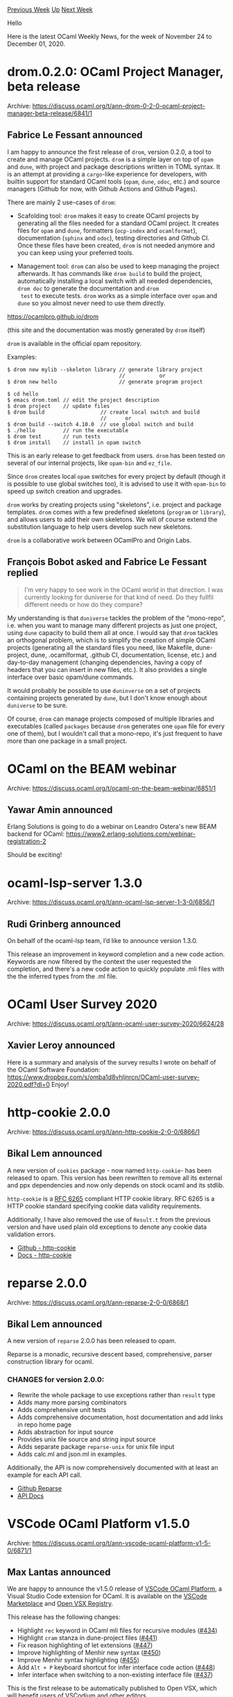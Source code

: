 #+OPTIONS: ^:nil
#+OPTIONS: html-postamble:nil
#+OPTIONS: num:nil
#+OPTIONS: toc:nil
#+OPTIONS: author:nil
#+HTML_HEAD: <style type="text/css">#table-of-contents h2 { display: none } .title { display: none } .authorname { text-align: right }</style>
#+HTML_HEAD: <style type="text/css">.outline-2 {border-top: 1px solid black;}</style>
#+TITLE: OCaml Weekly News
[[http://alan.petitepomme.net/cwn/2020.11.24.html][Previous Week]] [[http://alan.petitepomme.net/cwn/index.html][Up]] [[http://alan.petitepomme.net/cwn/2020.12.08.html][Next Week]]

Hello

Here is the latest OCaml Weekly News, for the week of November 24 to December 01, 2020.

#+TOC: headlines 1


* drom.0.2.0: OCaml Project Manager, beta release
:PROPERTIES:
:CUSTOM_ID: 1
:END:
Archive: https://discuss.ocaml.org/t/ann-drom-0-2-0-ocaml-project-manager-beta-release/6841/1

** Fabrice Le Fessant announced


I am happy to announce the first release of ~drom~, version 0.2.0, a
tool to create and manage OCaml projects. ~drom~ is a simple layer on
top of ~opam~ and ~dune~, with project and package descriptions
written in TOML syntax. It is an attempt at providing a ~cargo~-like
experience for developers, with builtin support for standard OCaml
tools (~opam~, ~dune~, ~odoc~, etc.) and source managers (Github for
now, with Github Actions and Github Pages).

There are mainly 2 use-cases of ~drom~:

- Scafolding tool: ~drom~ makes it easy to create OCaml projects by
  generating all the files needed for a standard OCaml project. It
  creates files for ~opam~ and ~dune~, formatters (~ocp-index~ and
  ~ocamlformat~), documentation (~sphinx~ and ~odoc~), testing
  directories and Github CI. Once these files have been created,
  ~drom~ is not needed anymore and you can keep using your preferred
  tools.

- Management tool: ~drom~ can also be used to keep managing the
  project afterwards. It has commands like ~drom build~ to build the
  project, automatically installing a local switch with all needed
  dependencies, ~drom doc~ to generate the documentation and ~drom
  test~ to execute tests. ~drom~ works as a simple interface over
  ~opam~ and ~dune~ so you almost never need to use them directly.

https://ocamlpro.github.io/drom

(this site and the documentation was mostly generated by ~drom~ itself)

~drom~ is available in the official opam repository.

Examples:

#+begin_example
$ drom new mylib --skeleton library // generate library project
                                    //           or
$ drom new hello                    // generate program project

$ cd hello
$ emacs drom.toml // edit the project description
$ drom project    // update files
$ drom build                  // create local switch and build
                              //      or
$ drom build --switch 4.10.0  // use global switch and build
$ ./hello         // run the executable
$ drom test       // run tests
$ drom install    // install in opam switch
#+end_example

This is an early release to get feedback from users. ~drom~ has been
tested on several of our internal projects, like ~opam-bin~ and
~ez_file~.

Since ~drom~ creates local ~opam~ switches for every project by
default (though it is possible to use global switches too), it is
advised to use it with ~opam-bin~ to speed up switch creation and
upgrades.

~drom~ works by creating projects using "skeletons", i.e. project and
package templates. ~drom~ comes with a few predefined skeletons
(~program~ or ~library~), and allows users to add their own
skeletons. We will of course extend the substitution language to help
users develop such new skeletons.

~drom~ is a collaborative work between OCamlPro and Origin Labs.
      

** François Bobot asked and Fabrice Le Fessant replied


#+begin_quote
I'm very happy to see work in the OCaml world in that direction. I was currently looking for
duniverse for that kind of need. Do they fullfil different needs or how do they compare?
#+end_quote

My understanding is that ~duniverse~ tackles the problem of the
"mono-repo", i.e. when you want to manage many different projects as
just one project, using ~dune~ capacity to build them all at once. I
would say that ~drom~ tackles an orthogonal problem, which is to
simplify the creation of simple OCaml projects (generating all the
standard files you need, like Makefile, dune-project, dune,
.ocamlformat, .github CI, documentation, license, etc.) and day-to-day
management (changing dependencies, having a copy of headers that you
can insert in new files, etc.). It also provides a single interface
over basic opam/dune commands.

It would probably be possible to use ~duninverse~ on a set of projects
containing projects generated by ~dune~, but I don't know enough about
~duniverse~ to be sure.

Of course, ~drom~ can manage projects composed of multiple libraries
and executables (called ~packages~ because ~drom~ generates one ~opam~
file for every one of them), but I wouldn't call that a mono-repo,
it's just frequent to have more than one package in a small project.
      



* OCaml on the BEAM webinar
:PROPERTIES:
:CUSTOM_ID: 2
:END:
Archive: https://discuss.ocaml.org/t/ocaml-on-the-beam-webinar/6851/1

** Yawar Amin announced


Erlang Solutions is going to do a webinar on Leandro Ostera's new BEAM backend for OCaml:
https://www2.erlang-solutions.com/webinar-registration-2

Should be exciting!
      



* ocaml-lsp-server 1.3.0
:PROPERTIES:
:CUSTOM_ID: 3
:END:
Archive: https://discuss.ocaml.org/t/ann-ocaml-lsp-server-1-3-0/6856/1

** Rudi Grinberg announced


On behalf of the ocaml-lsp team, I’d like to announce version 1.3.0.

This release an improvement in keyword completion and a new code action. Keywords are now filtered by
the context the user requested the completion, and there's a new code action to quickly populate .mli
files with the the inferred types from the .ml file.
      



* OCaml User Survey 2020
:PROPERTIES:
:CUSTOM_ID: 4
:END:
Archive: https://discuss.ocaml.org/t/ann-ocaml-user-survey-2020/6624/28

** Xavier Leroy announced


Here is a summary and analysis of the survey results I wrote on behalf of the OCaml Software
Foundation: https://www.dropbox.com/s/omba1d8vhljnrcn/OCaml-user-survey-2020.pdf?dl=0
Enjoy!
      



* http-cookie 2.0.0
:PROPERTIES:
:CUSTOM_ID: 5
:END:
Archive: https://discuss.ocaml.org/t/ann-http-cookie-2-0-0/6866/1

** Bikal Lem announced


A new version of ~cookies~ package - now named ~http-cookie~-  has been released to opam. This
version has been rewritten to remove all its external and ppx dependencies and now only depends on
stock ocaml and its stdlib.

~http-cookie~ is a [[https://tools.ietf.org/html/rfc6265][RFC 6265]] compliant HTTP cookie library.
RFC 6265 is a HTTP cookie standard specifying cookie data validity requirements.

Additionally, I have also removed the use of ~Result.t~ from the previous version and have used
plain old exceptions to denote any cookie data validation errors.

- [[https://github.com/lemaetech/http-cookie][Github - http-cookie]]
- [[https://lemaetech.co.uk/http-cookie/][Docs - http-cookie]]
      



* reparse 2.0.0
:PROPERTIES:
:CUSTOM_ID: 6
:END:
Archive: https://discuss.ocaml.org/t/ann-reparse-2-0-0/6868/1

** Bikal Lem announced


A new version of ~reparse~ 2.0.0 has been released to opam.

Reparse is a monadic, recursive descent based, comprehensive, parser construction library for ocaml.

*** CHANGES for version 2.0.0:

- Rewrite the whole package to use exceptions rather than ~result~ type
- Adds many more parsing combinators
- Adds comprehensive unit tests
- Adds comprehensive documentation, host documentation and add links in repo home page
- Adds abstraction for input source
- Provides unix file source and string input source
- Adds separate package ~reparse-unix~ for unix file input
- Adds calc.ml and json.ml in examples.

Additionally, the API is now comprehensively documented with at least an example for each API call.

- [[https://github.com/lemaetech/reparse][Github Reparse]]
- [[https://lemaetech.co.uk/reparse/][API Docs]]
      



* VSCode OCaml Platform v1.5.0
:PROPERTIES:
:CUSTOM_ID: 7
:END:
Archive: https://discuss.ocaml.org/t/ann-vscode-ocaml-platform-v1-5-0/6871/1

** Max Lantas announced


We are happy to announce the v1.5.0 release of [[https://github.com/ocamllabs/vscode-ocaml-platform][VSCode OCaml
Platform]], a Visual Studio Code extension for
OCaml. It is available on the [[https://marketplace.visualstudio.com/items?itemName=ocamllabs.ocaml-platform][VSCode
Marketplace]] and [[https://open-vsx.org/extension/ocamllabs/ocaml-platform][Open
VSX Registry]].

This release has the following changes:
- Highlight ~rec~ keyword in OCaml mli files for recursive modules ([[https://github.com/ocamllabs/vscode-ocaml-platform/pull/434][#434]])
- Highlight ~cram~ stanza in dune-project files ([[https://github.com/ocamllabs/vscode-ocaml-platform/pull/441][#441]])
- Fix reason highlighting of let extensions ([[https://github.com/ocamllabs/vscode-ocaml-platform/pull/447][#447]])
- Improve highlighting of Menhir new syntax ([[https://github.com/ocamllabs/vscode-ocaml-platform/pull/450][#450]])
- Improve Menhir syntax highlighting ([[https://github.com/ocamllabs/vscode-ocaml-platform/pull/455][#455]])
- Add ~Alt + P~ keyboard shortcut for infer interface code action ([[https://github.com/ocamllabs/vscode-ocaml-platform/pull/448][#448]])
- Infer interface when switching to a non-existing interface file ([[https://github.com/ocamllabs/vscode-ocaml-platform/pull/437][#437]])

This is the first release to be automatically published to Open VSX, which will benefit users of
[[https://github.com/VSCodium/vscodium][VSCodium]] and other editors.

Please feel free to share feedback.
      



* Database modelling
:PROPERTIES:
:CUSTOM_ID: 8
:END:
Archive: https://discuss.ocaml.org/t/database-modelling/1150/2

** Reviving this very old thread, paul announced


And a version for postgresql:
https://github.com/pat227/ocaml-pgsql-model.git
      



* Opium 0.19.0
:PROPERTIES:
:CUSTOM_ID: 9
:END:
Archive: https://discuss.ocaml.org/t/ann-opium-0-19-0/6876/1

** Thibaut Mattio announced


On behalf of the Opium team, I am pleased to announce a new version of Opium (~0.19.0~) is available on
Opam.

This release comes with a complete rewrite of Opium's internals to switch from Cohttp to Httpaf (work
done by @anuragsoni).

As demonstrated in several benchmarks, Httpaf's latency is much lower than Cohttp's in stress tests, so
it is expected that Opium will perform better in these high-pressure situations.

The underlying HTTP server implementation is now contained in a ~rock~ package, that provides a Service
and Filter implementation, inspired by Finagle's. The architecture is similar to Ruby's Rack library
(hence the name), so one can compose complex web applications by combining Rock applications.

The ~rock~ package offers a very slim API, with very few dependencies, so it should be an attractive
option for other Web frameworks to build on, which would allow the re-usability of middlewares and
handlers, independently of the framework used (e.g. one could use Sihl middlewares with Opium, and vice
versa).

Apart from the architectural changes, this release comes with a lot of additional utilities and
middlewares which should make Opium a better candidate for complex web applications, without having to
re-write a lot of common Web server functionalities.

The Request and Response modules now provide:
- JSON encoders/decoders with ~Yojson~
- HTML encoders/decoders with ~Tyxml~
- XML encoders/decoders with ~Tyxml~
- SVG encoders/decoders with ~Tyxml~
- multipart/form encoders/decoders with ~multipart_form_data~
- urlencoded encoders/decoders with ~Uri~

And the following middlewares are now built-in:
- ~debugger~ to display an HTML page with the errors in case of failures
- ~logger~ to log requests and responses, with a timer
- ~allow_cors~ to add CORS headers
- ~static~ to serve static content given a custom read function (e.g. read from S3)
- ~static_unix~ to serve static content from the local filesystem
- ~content_length~ to add the ~Content-Length~ header to responses
- ~method_override~ to replace the HTTP method with the one found in the ~_method~ field of ~application/x-www-form-urlencoded~ encoded ~POST~ requests.
- ~etag~ to add ~ETag~ header to the responses and send an HTTP code ~304~ when the computed ETag matches the one specified in the request.
- ~method_required~ to filter the requests by the HTTP method and respond with an HTTP code ~405~ if the method is not allowed.
- ~head~ to add supports for ~HEAD~ request for handlers that receive ~GET~ requests.

Lastly, this release also adds a package ~opium-testing~ that can be used to test Opium applications
with Alcotest. It provides ~Testable~ modules for every Opium types, and implements helper functions to
easily get an ~Opium.Response~ from an ~Opium.Request~.

As this release changes the API drastically, we will keep maintaining the ~0.18.0~ branch for bug
fixes, for users who don't want to (or can't) migrate to ~0.19.0~.

*** What's next?

Recent discussions have shown that building optimized applications was not trivial. This is partly due
to the lack of documentation, and probably because some configurations that should come by default, are
left to the user to optimize. Therefore, we will keep performance in mind for the next release and
investigate the current bottlenecks in Opium.

We will also continue adding higher-level functionalities to Opium to make users productive with
real-world applications. This includes:
- Sessions support (with signed cookies)
- Handlers for authentication
- Adding more middlewares (compression, flash messages, caching, etc.)

Your feedback is welcome, don't hesitate to open Issues on Github!
      

** Andreas Poisel asked and Anurag Soni replied


#+begin_quote
Does Opium + Httpaf support TLS?
#+end_quote

It doesn't at the moment.
      

** Calascibetta Romain then said


According the interface of ~opium~, it's possible to have the support of TLS (with ~ocaml-tls~) with
the [[https://discuss.ocaml.org/t/ann-new-release-of-conduit/6611][new version of Conduit]] and
[[https://github.com/dinosaure/paf-le-chien/][~paf~]] (which is a MirageOS compatible layer of HTTP/AF -
unreleased):

#+begin_src ocaml
let stack ip =
  Tcpip_stack_socket.UDPV4.connect (Some ip) >>= fun udpv4 ->
  Tcpip_stack_socket.TCPV4.connect (Some ip) >>= fun tcpv4 ->
  Tcpip_stack_socket.connect [ ip ] udpv4 tcpv4

let http_with_conduit (ip, port) error_handler request_handler =
  Paf.https httpaf_config ~error_handler ~request_handler:(fun _ -> request_handler)
    ({ Paf.TCP.stack= stack ip
     ; keepalive= None
     ; nodelay= false
     ; port= port}, Tls.Config.server ~certificates ())

let () = match Lwt_main.run (Opium.run (https_with_conduit (Ipaddr.V4.localhost, 4343)) opium_app) with
  | Ok () -> ()
  | Error err -> Fmt.epr "%a.\n%!" Conduit_mirage.pp_error err
#+end_src

I used it for a long time on my personal unikernels and did some tests to ensure that [[https://github.com/dinosaure/paf-le-chien/pull/12][it does fails
when it handles many requests]]. Note that you are
able to use OpenSSL too if you want.
      

** Robin Björklin also replied


If you want to use this new version of Opium there are ways around this problem. You could have Haproxy
(or similar) terminate your TLS connections externally and if your environment requires TLS for your
internal network something like [[https://learn.hashicorp.com/tutorials/consul/get-started-service-networking?in=consul/getting-started][Consul
Connect]]
can cover that use-case for you.
      



* Operator lookup tool for OCaml
:PROPERTIES:
:CUSTOM_ID: 10
:END:
Archive: https://discuss.ocaml.org/t/ann-operator-lookup-tool-for-ocaml/6882/1

** Craig Ferguson announced


I'm pleased to announce the initial release of craigfe.io/operator-lookup/, a search tool for OCaml
operators and syntax elements:

https://aws1.discourse-cdn.com/standard11/uploads/ocaml/optimized/2X/e/ee41569b4426c9b77fd6d367e50ff5ac759f4e46_2_1034x558.png

For each operator, the tool provides a short explanation of its behaviour, examples of usage and
warnings of common misuses and misunderstandings:

https://aws1.discourse-cdn.com/standard11/uploads/ocaml/optimized/2X/8/879ae652a8895fa0258bc288c8d0c819cb9ef314_2_920x1000.png

The intent of writing this tool was to give OCaml beginners a quick way to find the standard /
conventional operators in the language and to disambiguate "operator-like" syntax that can be hard to
search for otherwise. It currently supports:

- all standard library operators,
- conventional infix operators (~>>=~, ~>>|~, ~>|=~),
- binding operators (~let+~, ~let*~, ~and+~, etc.),
- syntax that is often confused for an operator (~#~, ~;;~).

Please let me know if you have any suggestions for improvements. I hope you find it useful!

*** Acknowledgements

This tool is heavily based on the [[https://www.joshwcomeau.com/operator-lookup/][JavaScript operator
lookup]] utility by [[https://twitter.com/JoshWComeau][Josh
Comeau]]. Thanks to him for the initial idea and for allowing me to
re-use his design elements.
      

** Kakadu asked and Craig Ferguson replied


#+begin_quote
It's not obvious for me are these operators hardcoded or do you scan opam packages from time to time?
#+end_quote

They're hardcoded. The operators fall into three classes:

-  The vast majority of them are from the ~Stdlib~ module, so I don't expect those to change very regularly.

- A small number of  "conventional" operators used in the community (~>>=~, ~let*~, etc.). Even for that small set there is some divergence in Opam – c.f. ~>>|~ vs ~>|=~ for a _map_ operator – so I suspect there are not many other candidates for this group.

- There are a few regexes behind the scenes for catching valid operator names that don't fall into the first two categories. e.g. many search terms are classified as "_a left-associative operator_" with a correspondingly vague description.
      



* Other OCaml News
:PROPERTIES:
:CUSTOM_ID: 11
:END:
** From the ocamlcore planet blog


Here are links from many OCaml blogs aggregated at [[http://ocaml.org/community/planet/][OCaml Planet]].

- [[https://seb.mondet.org/b/0009-dune-universe-hack.html][“Universal” Dune Tip: Rebuild Stuff, Sometimes]]
      



* Old CWN
:PROPERTIES:
:UNNUMBERED: t
:END:

If you happen to miss a CWN, you can [[mailto:alan.schmitt@polytechnique.org][send me a message]] and I'll mail it to you, or go take a look at [[http://alan.petitepomme.net/cwn/][the archive]] or the [[http://alan.petitepomme.net/cwn/cwn.rss][RSS feed of the archives]].

If you also wish to receive it every week by mail, you may subscribe [[http://lists.idyll.org/listinfo/caml-news-weekly/][online]].

#+BEGIN_authorname
[[http://alan.petitepomme.net/][Alan Schmitt]]
#+END_authorname
